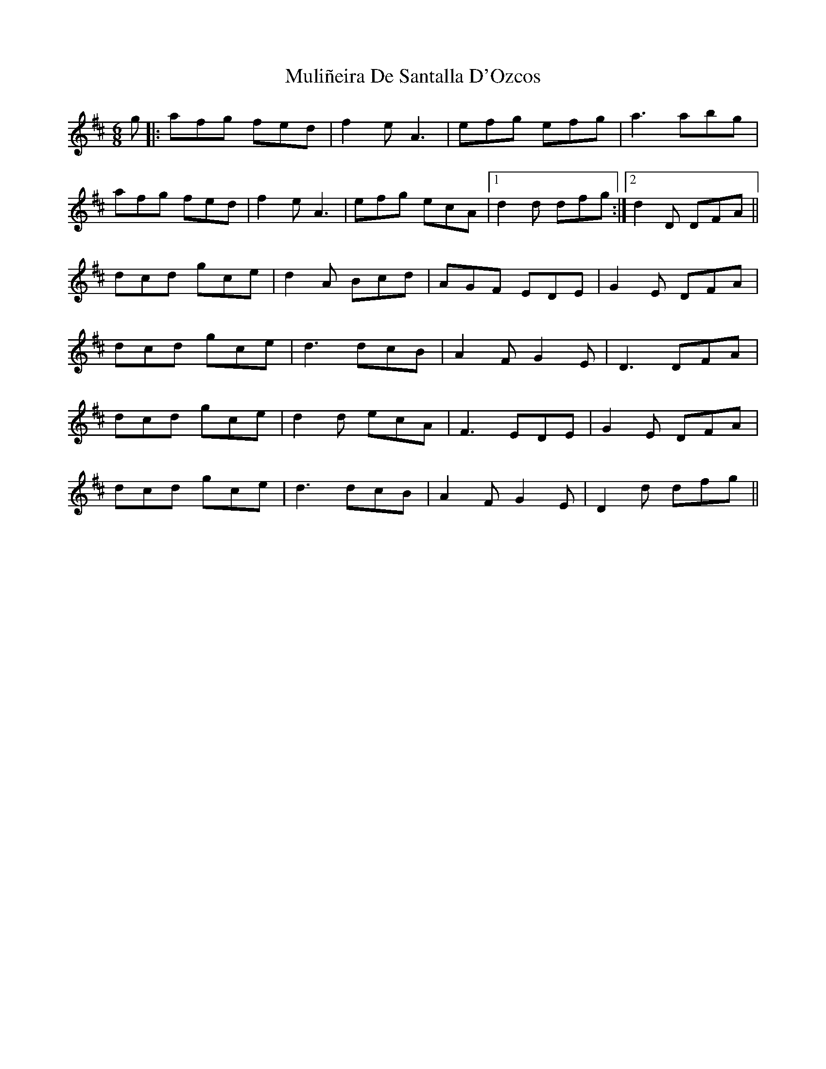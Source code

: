 X: 28413
T: Muliñeira De Santalla D'Ozcos
R: jig
M: 6/8
K: Dmajor
g|:afg fed|f2 e A3|efg efg|a3 abg|
afg fed|f2 e A3|efg ecA|1 d2 d dfg:|2 d2 D DFA||
dcd gce|d2 A Bcd|AGF EDE|G2 E DFA|
dcd gce|d3 dcB|A2 F G2 E|D3 DFA|
dcd gce|d2 d ecA|F3 EDE|G2 E DFA|
dcd gce|d3 dcB|A2 F G2 E|D2 d dfg||


